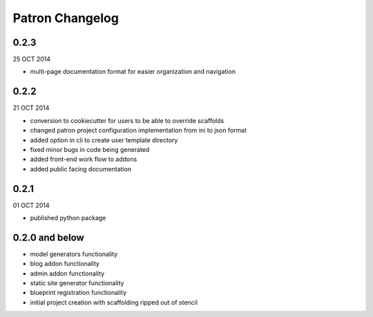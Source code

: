 Patron Changelog
================

0.2.3
-----

25 OCT 2014

* multi-page documentation format for easier organization and navigation

0.2.2
-----

21 OCT 2014

* conversion to cookiecutter for users to be able to override scaffolds
* changed patron project configuration implementation from ini to json format
* added option in cli to create user template directory
* fixed minor bugs in code being generated
* added front-end work flow to addons
* added public facing documentation

0.2.1
-----

01 OCT 2014

* published python package

0.2.0 and below
---------------

* model generators functionality
* blog addon functionality
* admin addon functionality
* static site generator functionality
* blueprint registration functionality
* initial project creation with scaffolding ripped out of stencil



